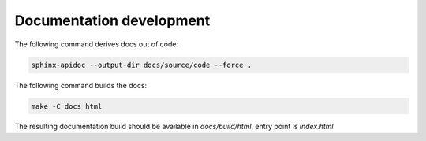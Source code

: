 *************************
Documentation development
*************************

The following command derives docs out of code:

.. code:: bash

    sphinx-apidoc --output-dir docs/source/code --force .

The following command builds the docs:

.. code:: bash

    make -C docs html

The resulting documentation build should be available in `docs/build/html`, entry point is `index.html`
